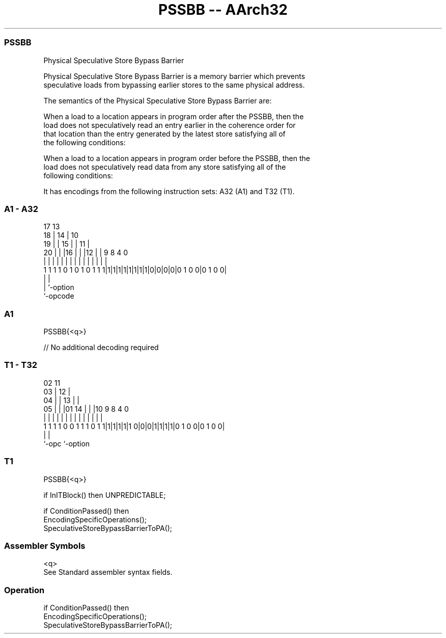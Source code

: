 .nh
.TH "PSSBB -- AArch32" "7" " "  "instruction" "general"
.SS PSSBB
 Physical Speculative Store Bypass Barrier

 Physical Speculative Store Bypass Barrier is a memory barrier which prevents
 speculative loads from bypassing earlier stores to the same physical address.

 The semantics of the Physical Speculative Store Bypass Barrier are:

 When a load to a location appears in program order after the PSSBB, then the
 load does not speculatively read an entry earlier in the coherence order for
 that location than the entry generated by the latest store satisfying all of
 the following conditions:

 When a load to a location appears in program order before the PSSBB, then the
 load does not speculatively read data from any store satisfying all of the
 following conditions:



It has encodings from the following instruction sets:  A32 (A1) and  T32 (T1).

.SS A1 - A32
 
                               17      13                          
                             18 |    14 |    10                    
                           19 | |  15 | |  11 |                    
                         20 | | |16 | | |12 | | 9 8       4       0
                          | | | | | | | | | | | | |       |       |
   1 1 1 1 0 1 0 1 0 1 1 1|1|1|1|1|1|1|1|1|0|0|0|0|0 1 0 0|0 1 0 0|
                                                  |       |
                                                  |       `-option
                                                  `-opcode
  
  
 
.SS A1
 
 PSSBB{<q>}
 
 // No additional decoding required
.SS T1 - T32
 
                               02          11                      
                             03 |        12 |                      
                           04 | |      13 | |                      
                         05 | | |01  14 | | |10 9 8       4       0
                          | | | | |   | | | | | | |       |       |
   1 1 1 1 0 0 1 1 1 0 1 1|1|1|1|1|1 0|0|0|1|1|1|1|0 1 0 0|0 1 0 0|
                                                  |       |
                                                  `-opc   `-option
  
  
 
.SS T1
 
 PSSBB{<q>}
 
 if InITBlock() then UNPREDICTABLE;
 
 if ConditionPassed() then
     EncodingSpecificOperations();
     SpeculativeStoreBypassBarrierToPA();
 

.SS Assembler Symbols

 <q>
  See Standard assembler syntax fields.



.SS Operation

 if ConditionPassed() then
     EncodingSpecificOperations();
     SpeculativeStoreBypassBarrierToPA();

